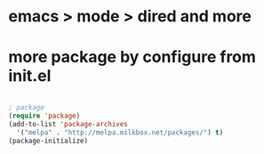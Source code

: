 * emacs > mode > dired and more

* more package by configure from init.el

#+BEGIN_SRC emacs-lisp

; package
(require 'package)
(add-to-list 'package-archives
  '("melpa" . "http://melpa.milkbox.net/packages/") t)
(package-initialize)

#+END_SRC
